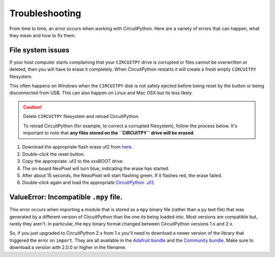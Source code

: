 Troubleshooting
===============

From time to time, an error occurs when working with CircuitPython. Here are a
variety of errors that can happen, what they mean and how to fix them.

File system issues
------------------

If your host computer starts complaining that your ``CIRCUITPY`` drive is corrupted
or files cannot be overwritten or deleted, then you will have to erase it completely.
When CircuitPython restarts it will create a fresh empty ``CIRCUITPY`` filesystem.

This often happens on Windows when the ``CIRCUITPY`` disk is not safely ejected
before being reset by the button or being disconnected from USB. This can also
happen on Linux and Mac OSX but its less likely.

.. caution:: Delete ``CIRCUITPY`` filesystem and reload CircuitPython.

    To reload CircuitPython (for example, to correct a corrupted filesystem),
    follow the process below. It's important to note that **any files stored on the
    ``CIRCUITPY`` drive will be erased**.

#. Download the appropriate flash erase uf2 from `here <https://github.com/adafruit/Adafruit_SPIFlash/tree/master/examples/flash_erase_express>`_.
#. Double-click the reset button.
#. Copy the appropriate .uf2 to the xxxBOOT drive.
#. The on-board NeoPixel will turn blue, indicating the erase has started.
#. After about 15 seconds, the NexoPixel will start flashing green. If it flashes red, the erase failed.
#. Double-click again and load the appropriate `CircuitPython .uf2 <https://github.com/adafruit/circuitpython/releases>`_.

ValueError: Incompatible ``.mpy`` file.
---------------------------------------

This error occurs when importing a module that is stored as a ``mpy`` binary file
(rather than a ``py`` text file) that was generated by a different version of
CircuitPython than the one its being loaded into. Most versions are compatible
but, rarely they aren't. In particular, the ``mpy`` binary format changed between
CircuitPython versions 1.x and 2.x.

So, if you just upgraded to CircuitPython 2.x from 1.x you'll need to download a
newer version of the library that triggered the error on ``import``. They are
all available in the
`Adafruit bundle <https://github.com/adafruit/Adafruit_CircuitPython_Bundle/releases>`_
and the `Community bundle <https://github.com/adafruit/CircuitPython_Community_Bundle/releases>`_.
Make sure to download a version with 2.0.0 or higher in the filename.
